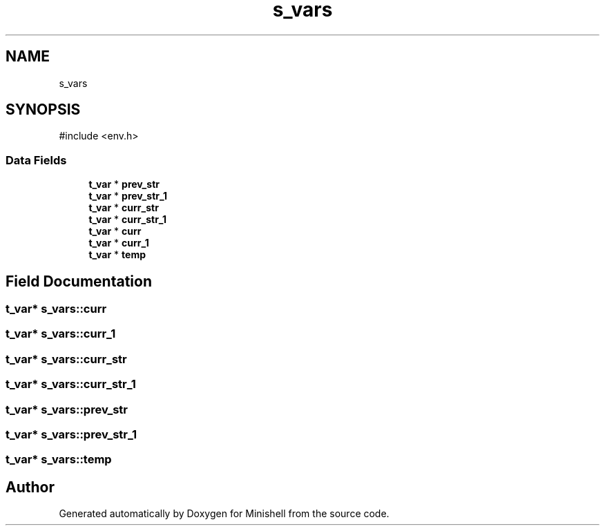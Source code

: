 .TH "s_vars" 3 "Minishell" \" -*- nroff -*-
.ad l
.nh
.SH NAME
s_vars
.SH SYNOPSIS
.br
.PP
.PP
\fR#include <env\&.h>\fP
.SS "Data Fields"

.in +1c
.ti -1c
.RI "\fBt_var\fP * \fBprev_str\fP"
.br
.ti -1c
.RI "\fBt_var\fP * \fBprev_str_1\fP"
.br
.ti -1c
.RI "\fBt_var\fP * \fBcurr_str\fP"
.br
.ti -1c
.RI "\fBt_var\fP * \fBcurr_str_1\fP"
.br
.ti -1c
.RI "\fBt_var\fP * \fBcurr\fP"
.br
.ti -1c
.RI "\fBt_var\fP * \fBcurr_1\fP"
.br
.ti -1c
.RI "\fBt_var\fP * \fBtemp\fP"
.br
.in -1c
.SH "Field Documentation"
.PP 
.SS "\fBt_var\fP* s_vars::curr"

.SS "\fBt_var\fP* s_vars::curr_1"

.SS "\fBt_var\fP* s_vars::curr_str"

.SS "\fBt_var\fP* s_vars::curr_str_1"

.SS "\fBt_var\fP* s_vars::prev_str"

.SS "\fBt_var\fP* s_vars::prev_str_1"

.SS "\fBt_var\fP* s_vars::temp"


.SH "Author"
.PP 
Generated automatically by Doxygen for Minishell from the source code\&.
